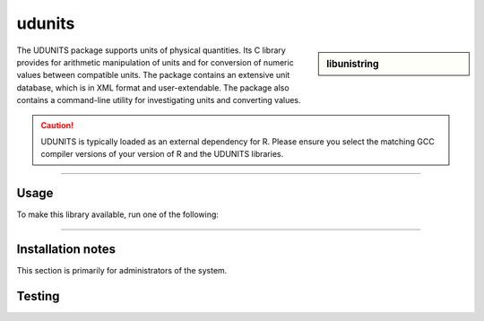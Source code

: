 udunits
=======

.. sidebar:: libunistring
    
    .. tabs::
     .. group-tab:: Stanage
        :Versions: 2.2.28, 2.2.26
        :URL: https://www.unidata.ucar.edu/software/udunits

     .. group-tab:: Bessemer
        :Versions: 2.2.26
        :URL: https://www.unidata.ucar.edu/software/udunits

     .. group-tab:: Sharc
        :version: 2.2.28, 2.2.26
        :URL: https://www.unidata.ucar.edu/software/udunits



The UDUNITS package supports units of physical quantities. 
Its C library provides for arithmetic manipulation of units and for conversion 
of numeric values between compatible units. The package contains an extensive unit database, 
which is in XML format and user-extendable. The package also contains a command-line utility 
for investigating units and converting values.

.. caution::

        UDUNITS is typically loaded as an external dependency for R. Please ensure you select the matching 
        GCC compiler versions of your version of R and the UDUNITS libraries.

--------

Usage
-----

To make this library available, run one of the following: 

.. tabs:: 

   .. group-tab:: Stanage

    .. code-block:: console
         
      module load UDUNITS/2.2.26-foss-2020a
      module load UDUNITS/2.2.26-GCCcore-8.3.0                    
      module load UDUNITS/2.2.26-GCCcore-10.2.0                
      module load UDUNITS/2.2.28-GCCcore-11.2.0                
      module load UDUNITS/2.2.28-GCCcore-11.3.0

   .. group-tab:: Bessemer

    .. code-block:: console
         
      module load UDUNITS/2.2.26-foss-2020a
      module load UDUNITS/2.2.26-GCCcore-8.3.0 

   .. group-tab:: Sharc

    .. code-block:: console

      module load libs/udunits/2.2.26/gcc-4.9.4
      module load libs/udunits/2.2.28/gcc-8.2

--------

Installation notes
------------------
This section is primarily for administrators of the system. 

.. tabs::

   .. group-tab:: Stanage
      
        udunits was installed using Easybuild 4.7.0, build details can be found in $EBROOTGMP/easybuild with the module loaded.

   .. group-tab:: Bessemer
    
        udunits was installed using Easybuild 4.4.0.

   .. group-tab:: Sharc
        **Version 2.2.28**

        This was compiled with GCC 8.2.0

        * To install Qsub :download:`this script </sharc/software/install_scripts/libs/udunits/2.2.28/gcc-8.2/install_udunits.sh>`
        * The installer script automatically creates a module file and logs.


        **Version 2.2.26**

        This was compiled with GCC 4.9.4

        * Run :download:`this script </sharc/software/install_scripts/libs/udunits/2.2.26/gcc-4.9.4/install_udunits.sh>`
        * Next, :download:`this modulefile </sharc/software/modulefiles/libs/udunits/2.2.26/gcc-4.9.4>` as ``/usr/local/modulefiles/libs/udunits/2.2.26/gcc-4.9.4`` 

Testing
-------

.. tabs::

   .. group-tab:: Stanage

    1. load Module

    2. Run “udunits2“

    3. For my test i converted 5km to miles , getting the following results:

    .. code-block:: console
        
        You have: 5km
        You want: miles
        5 km = 3.10686 miles
        x/miles = 0.621371*(x/km)